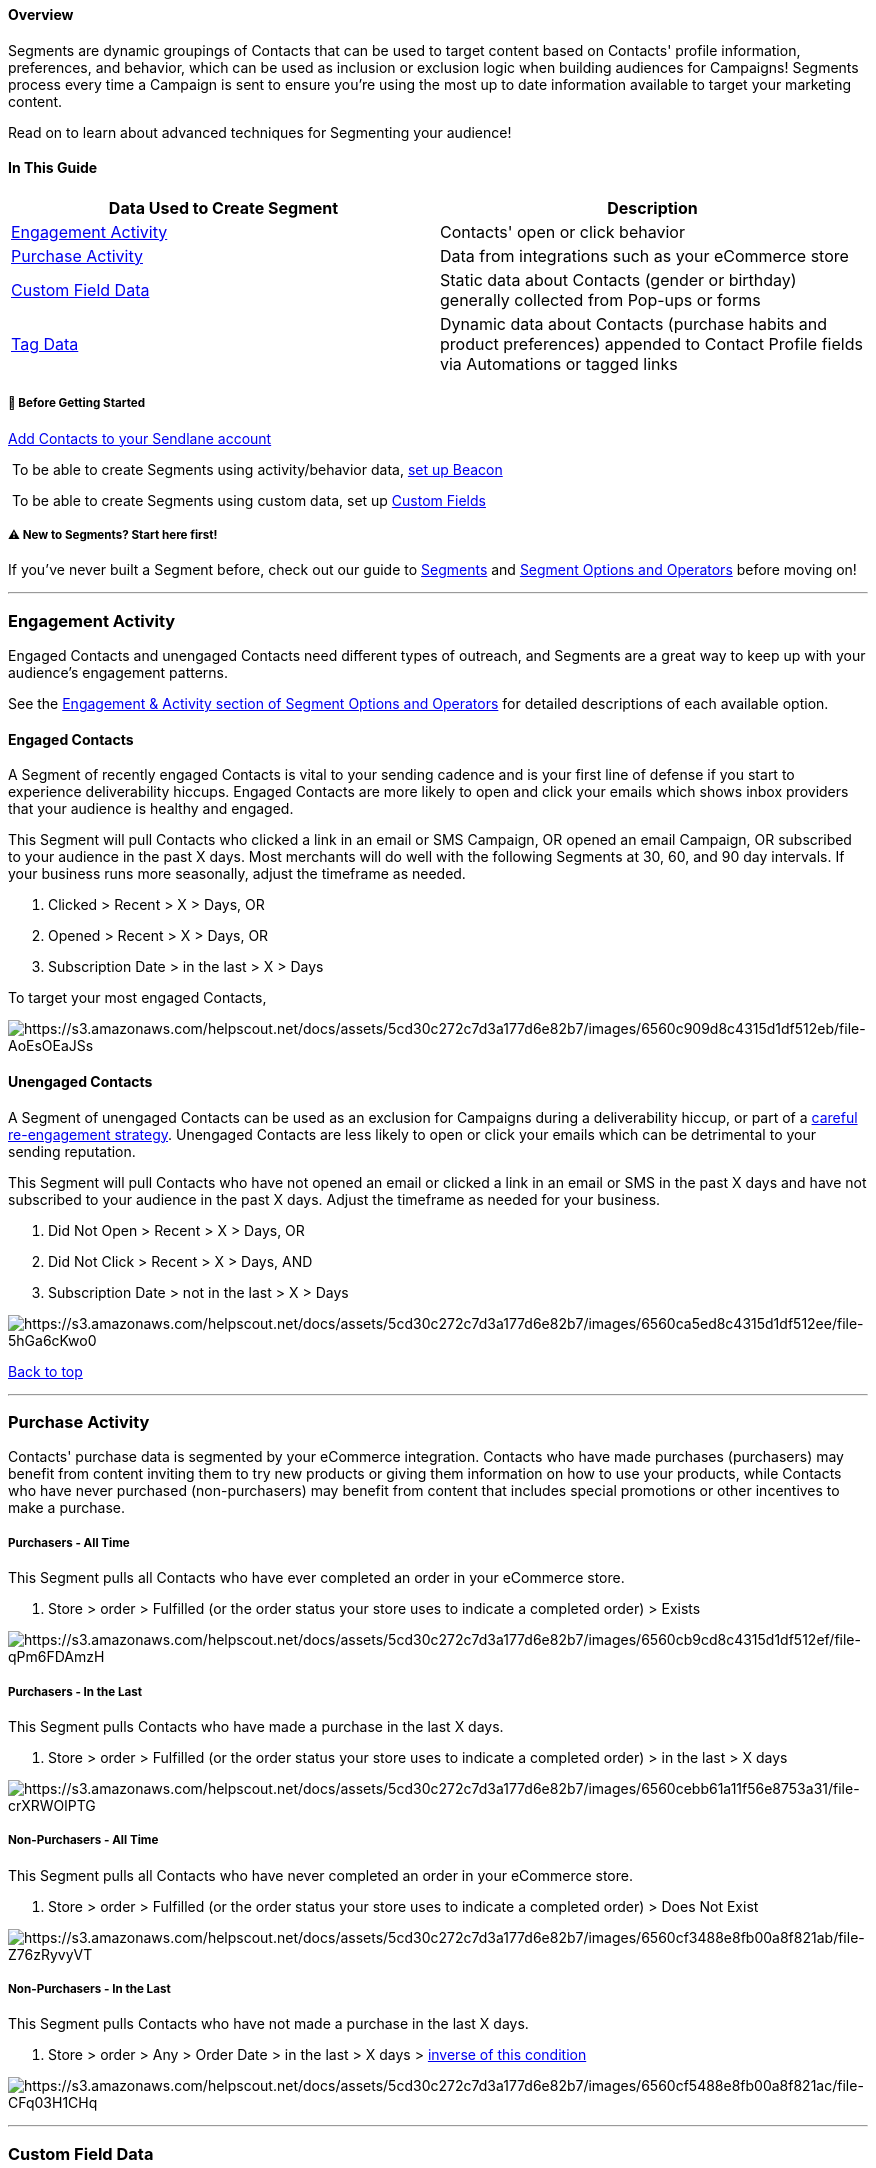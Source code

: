 [[top]]
==== Overview

Segments are dynamic groupings of Contacts that can be used to target
content based on Contacts' profile information, preferences, and
behavior, which can be used as inclusion or exclusion logic when
building audiences for Campaigns! Segments process every time a Campaign
is sent to ensure you're using the most up to date information available
to target your marketing content.

Read on to learn about advanced techniques for Segmenting your audience!

==== In This Guide

[cols=",",]
|===
|*Data Used to Create Segment* |*Description*

|link:#activity[Engagement Activity] |Contacts' open or click behavior

|link:#purchase[Purchase Activity] |Data from integrations such as your
eCommerce store

|link:#custom[Custom Field Data] |Static data about Contacts (gender or
birthday) generally collected from Pop-ups or forms

|link:#tag[Tag Data] |Dynamic data about Contacts (purchase habits and
product preferences) appended to Contact Profile fields via Automations
or tagged links
|===

[[bgs]]
===== 🚦 Before Getting Started

https://help.sendlane.com/article/128-how-do-i-add-contacts-to-my-account[Add
Contacts to your Sendlane account]

 To be able to create Segments using activity/behavior data,
https://help.sendlane.com/category/169-beacon[set up Beacon]

 To be able to create Segments using custom data, set up
https://help.sendlane.com/article/331-custom-fields[Custom Fields]

[[new]]
===== ⚠️ New to Segments? Start here first!

If you've never built a Segment before, check out our guide to
https://help.sendlane.com/article/137-segments[Segments] and
https://help.sendlane.com/article/452-segment-options-and-operators[Segment
Options and Operators] before moving on!

'''''

[[activity]]
=== Engagement Activity

Engaged Contacts and unengaged Contacts need different types of
outreach, and Segments are a great way to keep up with your audience's
engagement patterns.

See the
https://help.sendlane.com/article/452-segment-options-and-operators#engagement-activity[Engagement
& Activity section of Segment Options and Operators] for detailed
descriptions of each available option.

==== Engaged Contacts

A Segment of recently engaged Contacts is vital to your sending cadence
and is your first line of defense if you start to experience
deliverability hiccups. Engaged Contacts are more likely to open and
click your emails which shows inbox providers that your audience is
healthy and engaged.

This Segment will pull Contacts who clicked a link in an email or SMS
Campaign, OR opened an email Campaign, OR subscribed to your audience in
the past X days. Most merchants will do well with the following Segments
at 30, 60, and 90 day intervals. If your business runs more seasonally,
adjust the timeframe as needed.

. Clicked > Recent > X > Days, OR
. Opened > Recent > X > Days, OR
. Subscription Date > in the last > X > Days

To target your most engaged Contacts,

image:https://s3.amazonaws.com/helpscout.net/docs/assets/5cd30c272c7d3a177d6e82b7/images/6560c909d8c4315d1df512eb/file-AoEsOEaJSs.png[https://s3.amazonaws.com/helpscout.net/docs/assets/5cd30c272c7d3a177d6e82b7/images/6560c909d8c4315d1df512eb/file-AoEsOEaJSs]

==== Unengaged Contacts

A Segment of unengaged Contacts can be used as an exclusion for
Campaigns during a deliverability hiccup, or part of a
https://help.sendlane.com/article/215-how-to-remove-unengaged-contacts-with-segmentation[careful
re-engagement strategy]. Unengaged Contacts are less likely to open or
click your emails which can be detrimental to your sending reputation.

This Segment will pull Contacts who have not opened an email or clicked
a link in an email or SMS in the past X days and have not subscribed to
your audience in the past X days. Adjust the timeframe as needed for
your business.

. Did Not Open > Recent > X > Days, OR
. Did Not Click > Recent > X > Days, AND
. Subscription Date > not in the last > X > Days

image:https://s3.amazonaws.com/helpscout.net/docs/assets/5cd30c272c7d3a177d6e82b7/images/6560ca5ed8c4315d1df512ee/file-5hGa6cKwo0.png[https://s3.amazonaws.com/helpscout.net/docs/assets/5cd30c272c7d3a177d6e82b7/images/6560ca5ed8c4315d1df512ee/file-5hGa6cKwo0]

link:#top[Back to top]

'''''

[[purchase]]
=== Purchase Activity

Contacts' purchase data is segmented by your eCommerce integration.
Contacts who have made purchases (purchasers) may benefit from content
inviting them to try new products or giving them information on how to
use your products, while Contacts who have never purchased
(non-purchasers) may benefit from content that includes special
promotions or other incentives to make a purchase.

===== Purchasers - All Time

This Segment pulls all Contacts who have ever completed an order in your
eCommerce store.

. Store > order > Fulfilled (or the order status your store uses to
indicate a completed order) > Exists

image:https://s3.amazonaws.com/helpscout.net/docs/assets/5cd30c272c7d3a177d6e82b7/images/6560cb9cd8c4315d1df512ef/file-qPm6FDAmzH.png[https://s3.amazonaws.com/helpscout.net/docs/assets/5cd30c272c7d3a177d6e82b7/images/6560cb9cd8c4315d1df512ef/file-qPm6FDAmzH]

===== Purchasers - In the Last

This Segment pulls Contacts who have made a purchase in the last X days.

. Store > order > Fulfilled (or the order status your store uses to
indicate a completed order) > in the last > X days

image:https://s3.amazonaws.com/helpscout.net/docs/assets/5cd30c272c7d3a177d6e82b7/images/6560cebb61a11f56e8753a31/file-crXRWOlPTG.png[https://s3.amazonaws.com/helpscout.net/docs/assets/5cd30c272c7d3a177d6e82b7/images/6560cebb61a11f56e8753a31/file-crXRWOlPTG]

===== Non-Purchasers - All Time

This Segment pulls all Contacts who have never completed an order in
your eCommerce store.

. Store > order > Fulfilled (or the order status your store uses to
indicate a completed order) > Does Not Exist

image:https://s3.amazonaws.com/helpscout.net/docs/assets/5cd30c272c7d3a177d6e82b7/images/6560cf3488e8fb00a8f821ab/file-Z76zRyvyVT.png[https://s3.amazonaws.com/helpscout.net/docs/assets/5cd30c272c7d3a177d6e82b7/images/6560cf3488e8fb00a8f821ab/file-Z76zRyvyVT]

===== Non-Purchasers - In the Last

This Segment pulls Contacts who have not made a purchase in the last X
days.

. Store > order > Any > Order Date > in the last > X days >
https://help.sendlane.com/article/137-segments#invert[inverse of this
condition]

image:https://s3.amazonaws.com/helpscout.net/docs/assets/5cd30c272c7d3a177d6e82b7/images/6560cf5488e8fb00a8f821ac/file-CFq03H1CHq.png[https://s3.amazonaws.com/helpscout.net/docs/assets/5cd30c272c7d3a177d6e82b7/images/6560cf5488e8fb00a8f821ac/file-CFq03H1CHq]

'''''

[[custom]]
=== Custom Field Data

To create a Segment using data collected from
https://help.sendlane.com/article/331-custom-fields[custom fields]:

. https://help.sendlane.com/article/137-segments#creating-segment[Create
a new Segment]
. Select Custom Fields from the Options dropdown
. Select an operator
. Select a Custom Field

image:https://s3.amazonaws.com/helpscout.net/docs/assets/5cd30c272c7d3a177d6e82b7/images/6560c4c2ff620625c3f7f0db/file-X22tpN3ufv.gif[https://s3.amazonaws.com/helpscout.net/docs/assets/5cd30c272c7d3a177d6e82b7/images/6560c4c2ff620625c3f7f0db/file-X22tpN3ufv]

link:#top[Back to top]

'''''

[[tag]]
=== Tag Data

To create a Segment using data stored in
https://help.sendlane.com/article/331-custom-fields[tags]:

. https://help.sendlane.com/article/137-segments#creating-segment[Create
a new Segment]
. Select Contact Tag from the Options dropdown
. Select Has Tag or Does Not Have Tag
. Select a Tag from the values dropdown

image:https://s3.amazonaws.com/helpscout.net/docs/assets/5cd30c272c7d3a177d6e82b7/images/6560c5d4d8c4315d1df512e1/file-0ZcE2IH9vT.gif[https://s3.amazonaws.com/helpscout.net/docs/assets/5cd30c272c7d3a177d6e82b7/images/6560c5d4d8c4315d1df512e1/file-0ZcE2IH9vT]

link:#top[Back to top]

'''''

=== Additional Resources

For a more in-depth explanation and overview about segmentation within
Sendlane, please see our
https://help.sendlane.com/article/137-segments[Segments] help doc.

* https://www.sendlane.com/new-ebooks/email-marketing-segmentation-for-ecommerce[Everything
You Must Know About Email Marketing Segmentation for eCommerce in 2023]
* https://www.sendlane.com/blog/sendlane-email-segmentation[8 Best Ways
to Segment Your Contacts in Sendlane]
* https://www.sendlane.com/blog/email-segmentation-buyer-persona[How to
Segment Emails Based on Buyer Persona: Step By Step]

If you hit any roadblocks, you can also get in touch with our team of
email marketing automation experts
mailto:mailto:support@sendlane.com[right here]!

link:#top[Back to to]
